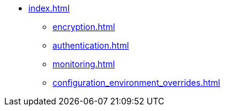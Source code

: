 * xref:index.adoc[]
** xref:encryption.adoc[]
** xref:authentication.adoc[]
** xref:monitoring.adoc[]
** xref:configuration_environment_overrides.adoc[]